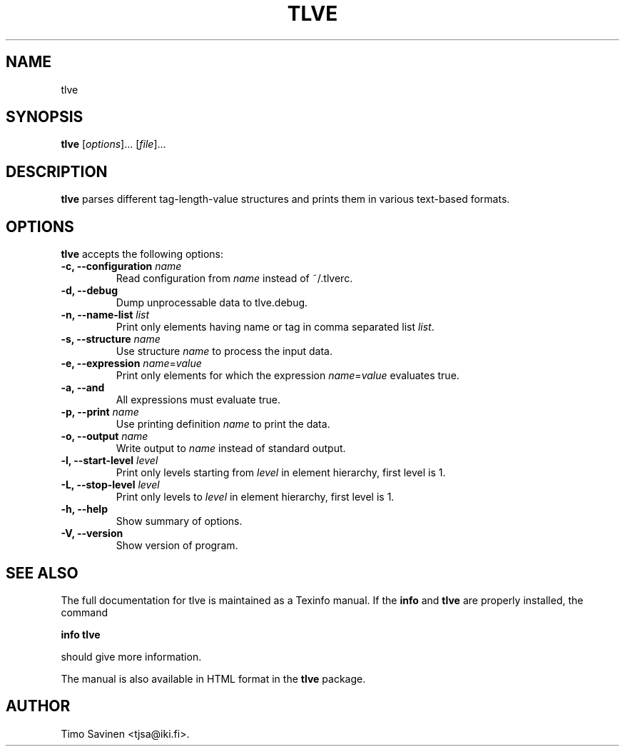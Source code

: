 .\" hey, Emacs:   -*- nroff -*-
.\" tlve is free software; you can redistribute it and/or modify
.\" it under the terms of the GNU General Public License as published by
.\" the Free Software Foundation; either version 2 of the License, or
.\" (at your option) any later version.
.\" 
.\" This program is distributed in the hope that it will be useful,
.\" but WITHOUT ANY WARRANTY; without even the implied warranty of
.\" MERCHANTABILITY or FITNESS FOR A PARTICULAR PURPOSE.  See the
.\" GNU General Public License for more details.
.\" 
.\" You should have received a copy of the GNU General Public License
.\" along with this program; see the file COPYING.  If not, write to
.\" the Free Software Foundation, 675 Mass Ave, Cambridge, MA 02139, USA.
.\" 
.\" Please update the above date whenever this man page is modified.
.\" 
.\" Some roff macros, for reference:
.\" .nh        disable hyphenation
.\" .hy        enable hyphenation
.\" .ad l      left justify
.\" .ad b      justify to both left and right margins (default)
.\" .nf        disable filling
.\" .fi        enable filling
.\" .br        insert line break
.\" .sp <n>    insert n+1 empty lines
.\" for manpage-specific macros, see man(7)
.TH "TLVE" "1" "2013" "Timo Savinen" ""
.SH "NAME"
tlve
.SH "SYNOPSIS"
.B tlve
.RI [ options ]... 
.RI [ file ]...
.SH "DESCRIPTION"
\fBtlve\fP parses different tag\-length\-value structures and prints them in various text\-based formats.
.SH "OPTIONS"
\fBtlve\fP accepts the following options:
.TP 
.B \-c, " \-\-configuration \fIname\fR"
Read configuration from \fIname\fR instead of ~/.tlverc.
.TP 
.B \-d, \-\-debug
Dump unprocessable data to tlve.debug.
.TP 
.B \-n, " \-\-name\-list \fIlist\fR"
Print only elements having name or tag in comma separated list \fIlist\fR.
.TP 
.B \-s, " \-\-structure \fIname\fR"
Use structure \fIname\fR to process the input data.
.TP 
.B \-e, " \-\-expression \fIname\fR=\fIvalue\fR"
Print only elements for which the expression \fIname\fR=\fIvalue\fR evaluates true.
.TP 
.B \-a, \-\-and
All expressions must evaluate true.
.TP 
.B \-p, " \-\-print \fIname\fR"
Use printing definition \fIname\fR to print the data.
.TP 
.B \-o, " \-\-output \fIname\fR"
Write output to \fIname\fR instead of standard output.
.TP 
.B \-l, " \-\-start\-level \fIlevel\fR"
Print only levels starting from \fIlevel\fR in element hierarchy, first level is 1.
.TP 
.B \-L, " \-\-stop\-level \fIlevel\fR"
Print only levels to \fIlevel\fR in element hierarchy, first level is 1.
.TP 
.B \-h, \-\-help
Show summary of options.
.TP 
.B \-V, \-\-version
Show version of program.
.\"
.SH "SEE ALSO"
.LP 
The full documentation for tlve is maintained as a Texinfo manual. If the \fBinfo\fR and \fBtlve\fR are properly installed, the command
.sp 3
       \fBinfo\fR \fBtlve\fR
.sp 3
should give more information. 
.LP 
The manual is also available in HTML format in the \fBtlve\fR package.
.SH "AUTHOR"
Timo Savinen <tjsa@iki.fi>.
